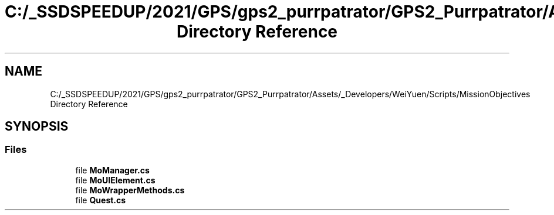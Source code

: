 .TH "C:/_SSDSPEEDUP/2021/GPS/gps2_purrpatrator/GPS2_Purrpatrator/Assets/_Developers/WeiYuen/Scripts/MissionObjectives Directory Reference" 3 "Mon Apr 18 2022" "Purrpatrator User manual" \" -*- nroff -*-
.ad l
.nh
.SH NAME
C:/_SSDSPEEDUP/2021/GPS/gps2_purrpatrator/GPS2_Purrpatrator/Assets/_Developers/WeiYuen/Scripts/MissionObjectives Directory Reference
.SH SYNOPSIS
.br
.PP
.SS "Files"

.in +1c
.ti -1c
.RI "file \fBMoManager\&.cs\fP"
.br
.ti -1c
.RI "file \fBMoUIElement\&.cs\fP"
.br
.ti -1c
.RI "file \fBMoWrapperMethods\&.cs\fP"
.br
.ti -1c
.RI "file \fBQuest\&.cs\fP"
.br
.in -1c
